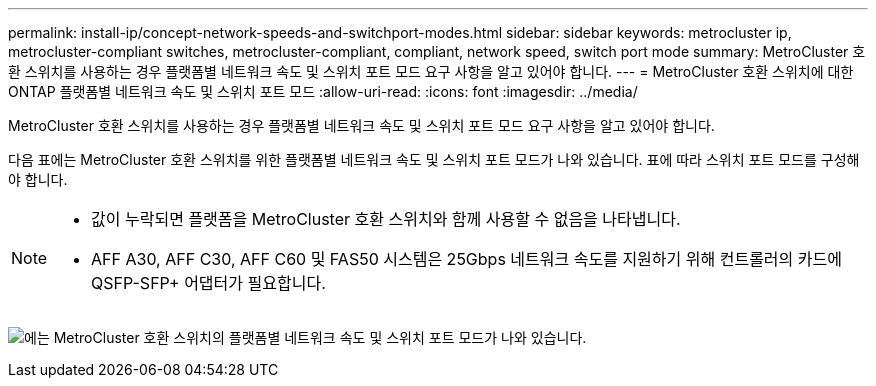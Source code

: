 ---
permalink: install-ip/concept-network-speeds-and-switchport-modes.html 
sidebar: sidebar 
keywords: metrocluster ip, metrocluster-compliant switches, metrocluster-compliant, compliant, network speed, switch port mode 
summary: MetroCluster 호환 스위치를 사용하는 경우 플랫폼별 네트워크 속도 및 스위치 포트 모드 요구 사항을 알고 있어야 합니다. 
---
= MetroCluster 호환 스위치에 대한 ONTAP 플랫폼별 네트워크 속도 및 스위치 포트 모드
:allow-uri-read: 
:icons: font
:imagesdir: ../media/


[role="lead"]
MetroCluster 호환 스위치를 사용하는 경우 플랫폼별 네트워크 속도 및 스위치 포트 모드 요구 사항을 알고 있어야 합니다.

다음 표에는 MetroCluster 호환 스위치를 위한 플랫폼별 네트워크 속도 및 스위치 포트 모드가 나와 있습니다. 표에 따라 스위치 포트 모드를 구성해야 합니다.

[NOTE]
====
* 값이 누락되면 플랫폼을 MetroCluster 호환 스위치와 함께 사용할 수 없음을 나타냅니다.
* AFF A30, AFF C30, AFF C60 및 FAS50 시스템은 25Gbps 네트워크 속도를 지원하기 위해 컨트롤러의 카드에 QSFP-SFP+ 어댑터가 필요합니다.


====
image:../media/mccip-compliant-network-speed-switchport-mode-fas50.png["에는 MetroCluster 호환 스위치의 플랫폼별 네트워크 속도 및 스위치 포트 모드가 나와 있습니다."]
